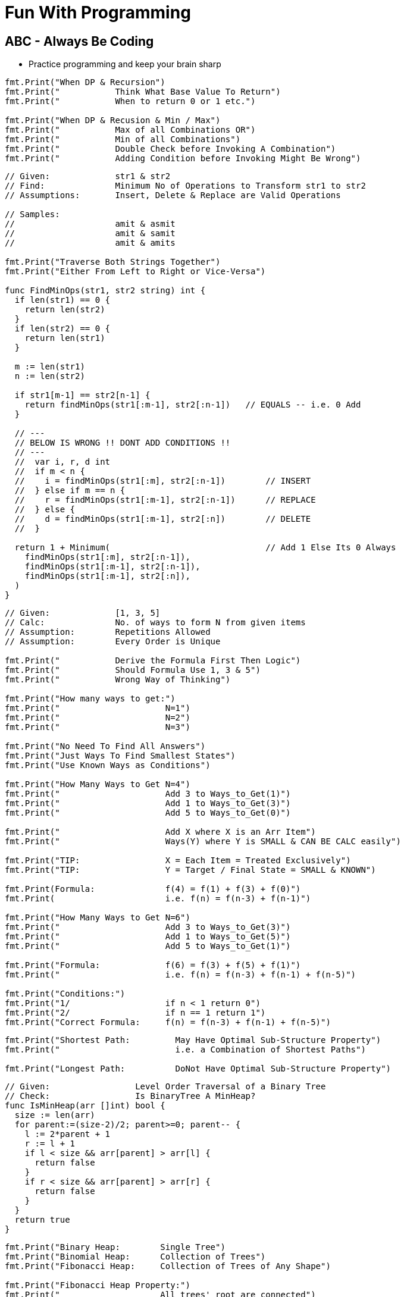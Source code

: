= Fun With Programming

== ABC - Always Be Coding
- Practice programming and keep your brain sharp

[source, go]
----
fmt.Print("When DP & Recursion")
fmt.Print("           Think What Base Value To Return")
fmt.Print("           When to return 0 or 1 etc.")

fmt.Print("When DP & Recusion & Min / Max")
fmt.Print("           Max of all Combinations OR")
fmt.Print("           Min of all Combinations")
fmt.Print("           Double Check before Invoking A Combination")
fmt.Print("           Adding Condition before Invoking Might Be Wrong")
----

[source, go]
----
// Given:             str1 & str2
// Find:              Minimum No of Operations to Transform str1 to str2
// Assumptions:       Insert, Delete & Replace are Valid Operations

// Samples:           
//                    amit & asmit
//                    amit & samit
//                    amit & amits

fmt.Print("Traverse Both Strings Together")
fmt.Print("Either From Left to Right or Vice-Versa")

func FindMinOps(str1, str2 string) int {
  if len(str1) == 0 {
    return len(str2)
  }
  if len(str2) == 0 {
    return len(str1)
  }
  
  m := len(str1)
  n := len(str2)
  
  if str1[m-1] == str2[n-1] {
    return findMinOps(str1[:m-1], str2[:n-1])   // EQUALS -- i.e. 0 Add
  }
  
  // ---
  // BELOW IS WRONG !! DONT ADD CONDITIONS !!
  // ---
  //  var i, r, d int
  //  if m < n {
  //    i = findMinOps(str1[:m], str2[:n-1])        // INSERT
  //  } else if m == n {
  //    r = findMinOps(str1[:m-1], str2[:n-1])      // REPLACE
  //  } else {
  //    d = findMinOps(str1[:m-1], str2[:n])        // DELETE
  //  }

  return 1 + Minimum(                               // Add 1 Else Its 0 Always
    findMinOps(str1[:m], str2[:n-1]),
    findMinOps(str1[:m-1], str2[:n-1]),
    findMinOps(str1[:m-1], str2[:n]),
  )
}
----

[source, go]
----
// Given:             [1, 3, 5]
// Calc:              No. of ways to form N from given items
// Assumption:        Repetitions Allowed
// Assumption:        Every Order is Unique

fmt.Print("           Derive the Formula First Then Logic")
fmt.Print("           Should Formula Use 1, 3 & 5")
fmt.Print("           Wrong Way of Thinking")

fmt.Print("How many ways to get:")
fmt.Print("                     N=1")
fmt.Print("                     N=2")
fmt.Print("                     N=3")

fmt.Print("No Need To Find All Answers")
fmt.Print("Just Ways To Find Smallest States")
fmt.Print("Use Known Ways as Conditions")

fmt.Print("How Many Ways to Get N=4")
fmt.Print("                     Add 3 to Ways_to_Get(1)")
fmt.Print("                     Add 1 to Ways_to_Get(3)")
fmt.Print("                     Add 5 to Ways_to_Get(0)")

fmt.Print("                     Add X where X is an Arr Item")
fmt.Print("                     Ways(Y) where Y is SMALL & CAN BE CALC easily")

fmt.Print("TIP:                 X = Each Item = Treated Exclusively")
fmt.Print("TIP:                 Y = Target / Final State = SMALL & KNOWN")

fmt.Print(Formula:              f(4) = f(1) + f(3) + f(0)")
fmt.Print(                      i.e. f(n) = f(n-3) + f(n-1)")

fmt.Print("How Many Ways to Get N=6")
fmt.Print("                     Add 3 to Ways_to_Get(3)")
fmt.Print("                     Add 1 to Ways_to_Get(5)")
fmt.Print("                     Add 5 to Ways_to_Get(1)")

fmt.Print("Formula:             f(6) = f(3) + f(5) + f(1)")
fmt.Print("                     i.e. f(n) = f(n-3) + f(n-1) + f(n-5)")

fmt.Print("Conditions:")
fmt.Print("1/                   if n < 1 return 0")
fmt.Print("2/                   if n == 1 return 1")
fmt.Print("Correct Formula:     f(n) = f(n-3) + f(n-1) + f(n-5)")
----

[source, go]
----
fmt.Print("Shortest Path:         May Have Optimal Sub-Structure Property")
fmt.Print("                       i.e. a Combination of Shortest Paths")

fmt.Print("Longest Path:          DoNot Have Optimal Sub-Structure Property")
----

[source, go]
----
// Given:                 Level Order Traversal of a Binary Tree
// Check:                 Is BinaryTree A MinHeap?
func IsMinHeap(arr []int) bool {
  size := len(arr)
  for parent:=(size-2)/2; parent>=0; parent-- {
    l := 2*parent + 1
    r := l + 1
    if l < size && arr[parent] > arr[l] {
      return false
    }
    if r < size && arr[parent] > arr[r] {
      return false
    }
  }
  return true
}
----

[source, go]
----
fmt.Print("Binary Heap:        Single Tree")
fmt.Print("Binomial Heap:      Collection of Trees")
fmt.Print("Fibonacci Heap:     Collection of Trees of Any Shape")

fmt.Print("Fibonacci Heap Property:")
fmt.Print("                    All trees' root are connected")
fmt.Print("                    Roots are connected via Circular Doubly Linked List")
----

[source, go]
----
fmt.Print("Heap to Array:              Level Order Traversal")
fmt.Print("Heap to Array:              Zig Zag")

fmt.Print("Del Min from Min Heap:      Remove & Heapify from Root")
fmt.Print("Delete from Min Heap:       Replace the Val with MAX_MIN then DelMin")
----

[source, go]
----
fmt.Print("Heapify:                    A recursive approach")
fmt.Print("Heap Conditions:            l, r <= size & parent >= 0")
----

[source, go]
----
fmt.Print("Heap Parent Idx:")
fmt.Print("=                   (childIdx-1)/2")
fmt.Print("=                   (len(arr)-2)/2")
fmt.Print("=                   len(arr)/2 - 1")
----

[source, go]
----
fmt.Print("Heap QnA")

fmt.Print("Q:     How to Ensure Lower SubTrees are Always Heapified?")
fmt.Print("A1:    Start from Bottom Parent & Call Heapify (a recursive func)")
fmt.Print("A2:    i.e. Loop In Reverse Order")
fmt.Print("A3:    i.e. Loop from Bottom Parent To Root")

fmt.Print("Q:    Why Leaf Nodes Dont Need to be Heapified?")
fmt.Print("A:    Leaf Nodes Always Follow Heap property")
----

[source, go]
----
// ----
// Given the root index heapify the tree recursively
//
// Assumption:        subtrees are already heapified
// Aliter:            use func instead of method
// Aliter:            use []int instead of *MinHeap
// ----
func (m *MinHeap) MinHeapify(parent int) {
  // ---
  // Deal with indexes 
  // Since goal is to swap the array in-line
  // ---
  var l = m.Left(parent)
  var r = m.Right(parent)
  
  var smallest = parent
  
  if l < m.Size && m.Items[l] < m.Items[smallest] {
    smallest = l
  }
  if r < m.Size && m.Items[r] < m.Items[smallest] {
    smallest = r
  }
  if smallest != parent {
    // swap
    m.Items[parent], m.Items[smallest] = m.Items[smallest], m.Items[parent]
    
    // ---
    // given index val was swapped
    //
    // heapify till it finds its right position
    // ---
    m.MinHeapify(smallest)
  }

  // If No Change then No Recursion
  // Since SubTrees are ASSUMED to be Heapified
}
----

[source, go]
----
// --
// Pure Function
// --
func MaxHeapify(arr []int, parent, size int) {
  var l := 2*parent+1
  var r := 2*parent+2
  
  var largest = parent
  
  // --
  // Compare both Left & Right against Parent
  // --
  if l <= size && arr[l] > arr[largest] {
    largest = l
  }
  if r <= size && arr[r] > arr[largest] {
    largest = r
  }
  if largest != parent {
    // --
    // Array is the Heap
    // No extra struct
    // --
    arr[parent], arr[largest] = arr[largest], arr[parent]
    
    // --
    // Recurse due to new largest
    // --
    MaxHeapify(arr, largest, size)
  }
}
----

[source, go]
----
// --
// Convert MinHeap to MaxHeap in O(N)
//
// Tip:     Loop from "Bottom Parent" to "Root" & MaxHeapify
// Note:    Ignore the leaves
// Note:    This seems O(NlogN) but its O(N). HOW?
// --
func MinHeapToMaxHeap(arr []int) {
  // --
  // pIdx =(cIdx-1)/2, OR
  // pIdx =(size-2)/2
  // --
  size := len(arr)

  for i:=(size-2)/2; i>=0; i-- {
    MaxHeapify(arr, i, size)
  }
}
----

[source, go]
----
// --
// O(NlogN) ~ O(N) - HOW?
// --
func BuildHeap(arr []int) {
  if len(arr) == 0 {
    return nil
  }

  size = len(arr)
  for i:=(size-2)/2; i>=0; i-- {  // N
    Heapify(arr, i)               // logN
  }
}
----

[source, go]
----
fmt.Print("Anagrams relevant to encode & decode")
fmt.Print("Ana enD")
----

[source, go]
----
fmt.Print("Sum of at-least 2 numbers is k or n*k")
fmt.Print("Above Is Same As Sum of at-least 2 numbers % k == 0")

fmt.Print("(a + b)%k == 0 if (a%k + b)%k == 0")
fmt.Print("If Above Then (c + a + b)%k == c%k Since (a + b)%k == 0")

fmt.Print("When Programming Use map[int]int{0: -1} & Condition")
fmt.Print("Map's Key = 'Current Sum' & Value = 'Idx of Number In Array'")
----

[source, go]
----
fmt.Print("2D Graph - graph [][]int")
fmt.Print("hasEdge:   graph[u][v] == 1")
----

[source, go]
----
fmt.Print("If BiPartite Graph")
fmt.Print("Then Red Blue Color Scheme @ Each Level")
fmt.Print("Visualize Graph as a Tree")
fmt.Print("If Node is Blue Then Its Neighbours in Red")
fmt.Print("If Node is Blue Then Its Neighbours' Neighbours in Blue")
----

[source, go]
----
fmt.Print("BiPartite Graph")
fmt.Print("All Edges Joining Vertices belonging to 2 Independent Sets")
fmt.Print("If BPG[u][v] == 1 then u & v must be in different sets")
----

[source, go]
----
fmt.Print("BiPartite Color Store")
fmt.Print("colors []int - colors[u] = -1 or 0 or 1")
fmt.Print("-1=no_color, 0=red, 1=blue")
----

[source, go]
----
fmt.Print("Graph as 2D array vs. Adjacency List")
fmt.Print("Graph as 2D Array gives O(v^2) in BFS & other calculations")
fmt.Print("Graph as Adjacency List gives O(v+e) in BFS")
fmt.Print("Adjacency List == Sparse Graph == Space Efficient")
----

[source, go]
----
fmt.Print("When Array of strings Then 2D Array Already")
----

[source, go]
----
fmt.Print("When Alien Dictionary And Order of Chars is Given")

func OrderedAccess(order string) []int {
  var res = make([]int, 26)   // assume 26 is the max order
  for i, c := range order {
    res[c] = i                // notice the reverse store
  }
  return res
}
----

[source, go]
----
fmt.Print("When 'for loop' & use of '++' & lots of 'break' or 'continue'")
fmt.Print("Then better use 'for i:=0; i < size; i++' loop")
----

[source, go]
----
fmt.Println("Dependency calculations use Topological Sort")
fmt.Println("Dictionary")
fmt.Println("Compilation of dependent programs")

fmt.Println("A depends on B & B depends on C")
fmt.Println("Then in Topological Sort: [C, B, A]")
fmt.Println("Ulta Topi")
----

[source, go]
----
// ---
// EXTRA ELEMENTS CREEP IN; AVOID
// ---
var sarr = make([]int, len(arr))
for _, i := range arr {
  sarr = append(sarr, i)
}

// ---
// EXTRA ELEMENTS CREEP IN; AVOID
// ---
var sarr = make([]int, len(arr))
sarr = append(sarr, arr...)

// ---
// SIMPLE OLD STYLE COPY; GOOD
// ---
var sarr = make([]int, len(arr))
for idx, elem := range arr {
  sarr[idx] = elem
}
----

[source, go]
----
// Terse; Is It Safe?
func msort(given []int) []int {
  if len(given) == 1 {
    return given
  }

  mid := int(len(given)/2)
  left := given[0:mid]
  right := given[mid:]

  return merge(msort(left), msort(right))
}

// Vs.

// Verbose & Tricky But Perhaps Safer
func msort(given []int) []int {
  size := len(given)
  if size == 1 {
    return given
  }

  mid := int(size/2)
  var left = make([]int,mid)
  var right = make([]int,size-mid)    // WATCH OUT

  for idx, item := range given {
    if idx < mid {
      left[idx] = given[idx]
    } else {
      right[idx-mid] = given[idx]     // WATCH OUT
    }
  }

  return merge(msort(left), msort(right))
}
----

[source, go]
----
str[idx]        // bytes
rune(str[idx])  // rune
----

[source, go]
----
str[left:right+1] // SUBSTRING; LEFT & RIGHT INCLUDED
str[left:right]   // RIGHT EXCLUDED
----

[source, go]
----
// map[int]bool as seen
// map[rune]bool as seen

// TIP
// WHEN TO RESET
// RESET TO WHAT? 
// - EMPTY? 
// - SINGLE ELEMENT?
// - CURRENT ELEMENT?
----

[source, go]
----
// ^ IS NOT POWER
// ^ IS XOR
// ^ IS BITWISE XOR OPERATOR FOR INTEGERS
----

[source, go]
----
// rune is an alias for int32 
fmt.Println("RUINED INTERNATIONAL MAN")
----

[source, go]
----
// byte is an alias for unit8
fmt.Println("BYE TO UNIFY")
----

[source, go]
----
// unit ; all positive numbers including 0
// uint ranges from 0 to 4294967295
// int ranges from –2147483648 to 2147483647 
----

[source, go]
----
// MAX INT = HALF OF MAX UNIT
// MIN INT = -(HALF OF MAX UNIT) - 1

var MinUint uint = 0
var MaxUint uint = ^MinUint         // all ones

// Divide by 2 
// i.e. arithmetic right shift
var MaxInt int = int(MaxUint >> 1)  // all ones except high bit

// Either ^MaxInt 
// OR -MaxInt-1
var MinInt int = ^MaxInt            // all zeros except high bit

fmt.Println("TRY TO EAT BUFFET. YOU CAN'T. YOU END UP DIVIDING BY HALF")
fmt.Println("BUFFET EATS YOU. HE CAN. HIS MONEY GETS DOUBLED I.E. 2X")
----

[source, go]
----
// ARRAY MUTATION

size := len(arr)    // SOME ARRAY
top := arr[size-1]  // TOP IS LAST ELEMENT
arr = arr[:size-1]  // REMOVE LAST ELEM
----

[source, go]
----
// BST ITERATOR - O(h) space - h is tree's height

// STORE ROOT && THEN LEFT NODES(s) 
// I.E. STORE IN DESC ORDER
// IS ENOUGH TO PROVIDE ENTIRE TREE AS INORDER LIST
// NEXT() LOGIC IS TEASER

type BSTIter struct {
  Stack []*BST
}

// ---
// push is the teaser function that
// helps you build a BST with O(h) space
// ---
func (i *BSTIter) push(b *BST) {
  tmp := b 
  for tmp != nil {
    // -------------------
    // Store in DESC order
    // -------------------
    i.Stack = append(i.Stack, tmp)
    tmp = tmp.Left // JUST THE LEFT
  }
}
----

[source, go]
----
// Product of Array Items Excluding Current

// --------
// HINT:
// --------
// - Loop 1 - L to R 
// - Product All Lefts i.e. Already Seen Items
// - Loop 2 - R to L
// - Product All Rights i.e. Already Seen Items

// - Use a New Array that Stores Above Product
// - Loop 1 - Arr[idx] = Current Left Product
// - Loop 2 - Arr[idx] = Arr[idx] * Current Right Product

// TIP - Product Excluding Self is Two loops Two Directions Solution
----

[source, go]
----
// Diameter of Binary Tree is all about maximums
// Having a maximum func helps a lot

func maximum(a, b int) int {
  if a > b {
    return a
  }
  return b
}
----

[source, go]
----
// MaxSumPath of BinaryTree is mad about max
// Avoid initialising to Min Int etc

func maximum(first int, others ...int) int {
  var max = first
  for _, i := range others {
    if max < i {
      max = i
    }
  }
  return max
}
----

== Algorithm & DataStructure References
==== https://www.geeksforgeeks.org[Geeks For Geeks]
==== https://github.com/aQuaYi/LeetCode-in-Go[AQuaYi's LeetCode In Go]
==== https://github.com/haoel/leetcode[Haoel's LeetCode]
==== https://github.com/de-cryptor/Must-Do-Coding-Questions[Must Do Coding Questions]
==== https://github.com/trekhleb/javascript-algorithms[Trekhleb's Javascript Algorithms]
==== https://github.com/mrekucci/epi/[Elements of Programming Interviews In Go]
==== https://github.com/adnanaziz/EPIJudge[Elements of Programming Interviews Judge]
==== https://fodor.org/blog/go-heap/[Fodor Go Blog]
==== https://github.com/dorin131/go-data-structures[Dorin131's Go Data Structures]

== System Design References
==== https://hackernoon.com/how-not-to-design-netflix-in-your-45-minute-system-design-interview-64953391a054[Hackernoon]
==== https://github.com/donnemartin/system-design-primer[Donnemartin's System Design Primer]
==== https://github.com/checkcheckzz/system-design-interview[Checkcheckzz's System Design Interview]
==== https://www.hiredintech.com/system-design[hiredintech]
==== https://www.interviewbit.com/courses/system-design[interviewbit]

== References
==== https://github.com/bbatsov/clojure-style-guide[clojure style guide] has inspired this styling

== People
==== https://github.com/trekhleb[trekhleb]
